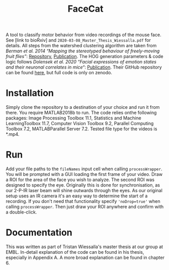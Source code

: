 #+Title: FaceCat

A tool to classify motor behavior from video recordings of the mouse face. See [link to bioRxiv] and =2020-03-08_Master_Thesis_Wiessalla.pdf= for details. All steps from the watershed clustering algorithm are taken from /Berman et al. 2014 “Mapping the stereotyped behaviour of freely-moving fruit flies”/: [[https://github.com/gordonberman/MotionMapper][Repository]], [[https://royalsocietypublishing.org/doi/full/10.1098/rsif.2014.0672][Publication]]. The HOG generation parameters & code logic follows /Dolensek et al. 2020 “Facial expressions of emotion states and their neuronal correlates in mice“/: [[https://science.sciencemag.org/content/368/6486/89.abstract][Publication]]. Their GitHub repository can be found [[https://github.com/GogollaLab/MouseFacialExpressionAnalysis][here]], but full code is only on zenodo.

* Installation

  Simply clone the repository to a destination of your choice and run it from there. You require MATLAB2018b to run. The code relies onthe following packages: Image Processing Toolbox 11.1, Statistics and Machine LearningToolbox 11.7, Computer Vision Toolbox 9.2, Parallel Computing Toolbox 7.2, MATLABParallel Server 7.2. Tested file type for the videos is *.mp4.

* Run

  Add your file paths to the =fileNames= input cell when calling =processWrapper=. You will be prompted with a GUI loading the first frame of your video. Draw a ROI for the area of the face you wish to analyze. The second ROI was designed to specify the eye. Originally this is done for synchronisation, as our 2-P-IR laser beam will shine outwards through the eyes. As our original setup uses an IR camera it's an easy way to determine the start of a recording. If you don't need that functionality specify ='noDrop=true'= when calling =processWrapper=. Then just draw your ROI anywhere and confirm with a double-click. 

* Documentation

  This was written as part of Tristan Wiessalla's master thesis at our group at EMBL. In-detail explanation of the code can be found in his thesis, especially in Appendix A. A more broad explanation can be found in chapter 6.

